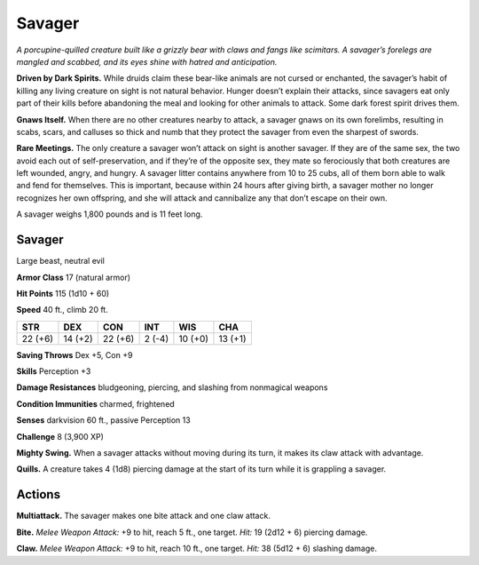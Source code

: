 
.. _tob:savager:

Savager
-------

*A porcupine-quilled creature built like a grizzly bear with claws
and fangs like scimitars. A savager’s forelegs are mangled and
scabbed, and its eyes shine with hatred and anticipation.*

**Driven by Dark Spirits.** While druids
claim these bear-like animals are not
cursed or enchanted, the savager’s habit of
killing any living creature on sight is not
natural behavior. Hunger doesn’t explain
their attacks, since savagers eat only part of
their kills before abandoning the meal and
looking for other animals to attack. Some
dark forest spirit drives them.

**Gnaws Itself.** When there are no other
creatures nearby to attack, a savager gnaws
on its own forelimbs, resulting in scabs,
scars, and calluses so thick and numb that
they protect the savager from even the
sharpest of swords.

**Rare Meetings.** The only creature a
savager won’t attack on sight is another
savager. If they are of the same sex,
the two avoid each out of self-preservation, and if they’re of
the opposite sex, they mate so
ferociously that both creatures
are left wounded, angry, and
hungry. A savager litter contains
anywhere from 10 to 25 cubs, all of
them born able to walk and fend
for themselves. This is important,
because within 24 hours after giving
birth, a savager mother no longer
recognizes her own offspring, and she
will attack and cannibalize any that don’t
escape on their own.

A savager weighs 1,800 pounds and is 11
feet long.

Savager
~~~~~~~

Large beast, neutral evil

**Armor Class** 17 (natural armor)

**Hit Points** 115 (1d10 + 60)

**Speed** 40 ft., climb 20 ft.

+-----------+----------+-----------+-----------+-----------+-----------+
| STR       | DEX      | CON       | INT       | WIS       | CHA       |
+===========+==========+===========+===========+===========+===========+
| 22 (+6)   | 14 (+2)  | 22 (+6)   | 2 (-4)    | 10 (+0)   | 13 (+1)   |
+-----------+----------+-----------+-----------+-----------+-----------+

**Saving Throws** Dex +5, Con +9

**Skills** Perception +3

**Damage Resistances** bludgeoning, piercing, and slashing from
nonmagical weapons

**Condition Immunities** charmed, frightened

**Senses** darkvision 60 ft., passive Perception 13

**Challenge** 8 (3,900 XP)

**Mighty Swing.** When a savager attacks without moving during
its turn, it makes its claw attack with advantage.

**Quills.** A creature takes 4 (1d8) piercing damage at the start of
its turn while it is grappling a savager.

Actions
~~~~~~~

**Multiattack.** The savager makes one bite attack and one claw
attack.

**Bite.** *Melee Weapon Attack:* +9 to hit, reach 5 ft., one target. *Hit:*
19 (2d12 + 6) piercing damage.

**Claw.** *Melee Weapon Attack:* +9 to hit, reach 10 ft., one target.
*Hit:* 38 (5d12 + 6) slashing damage.
